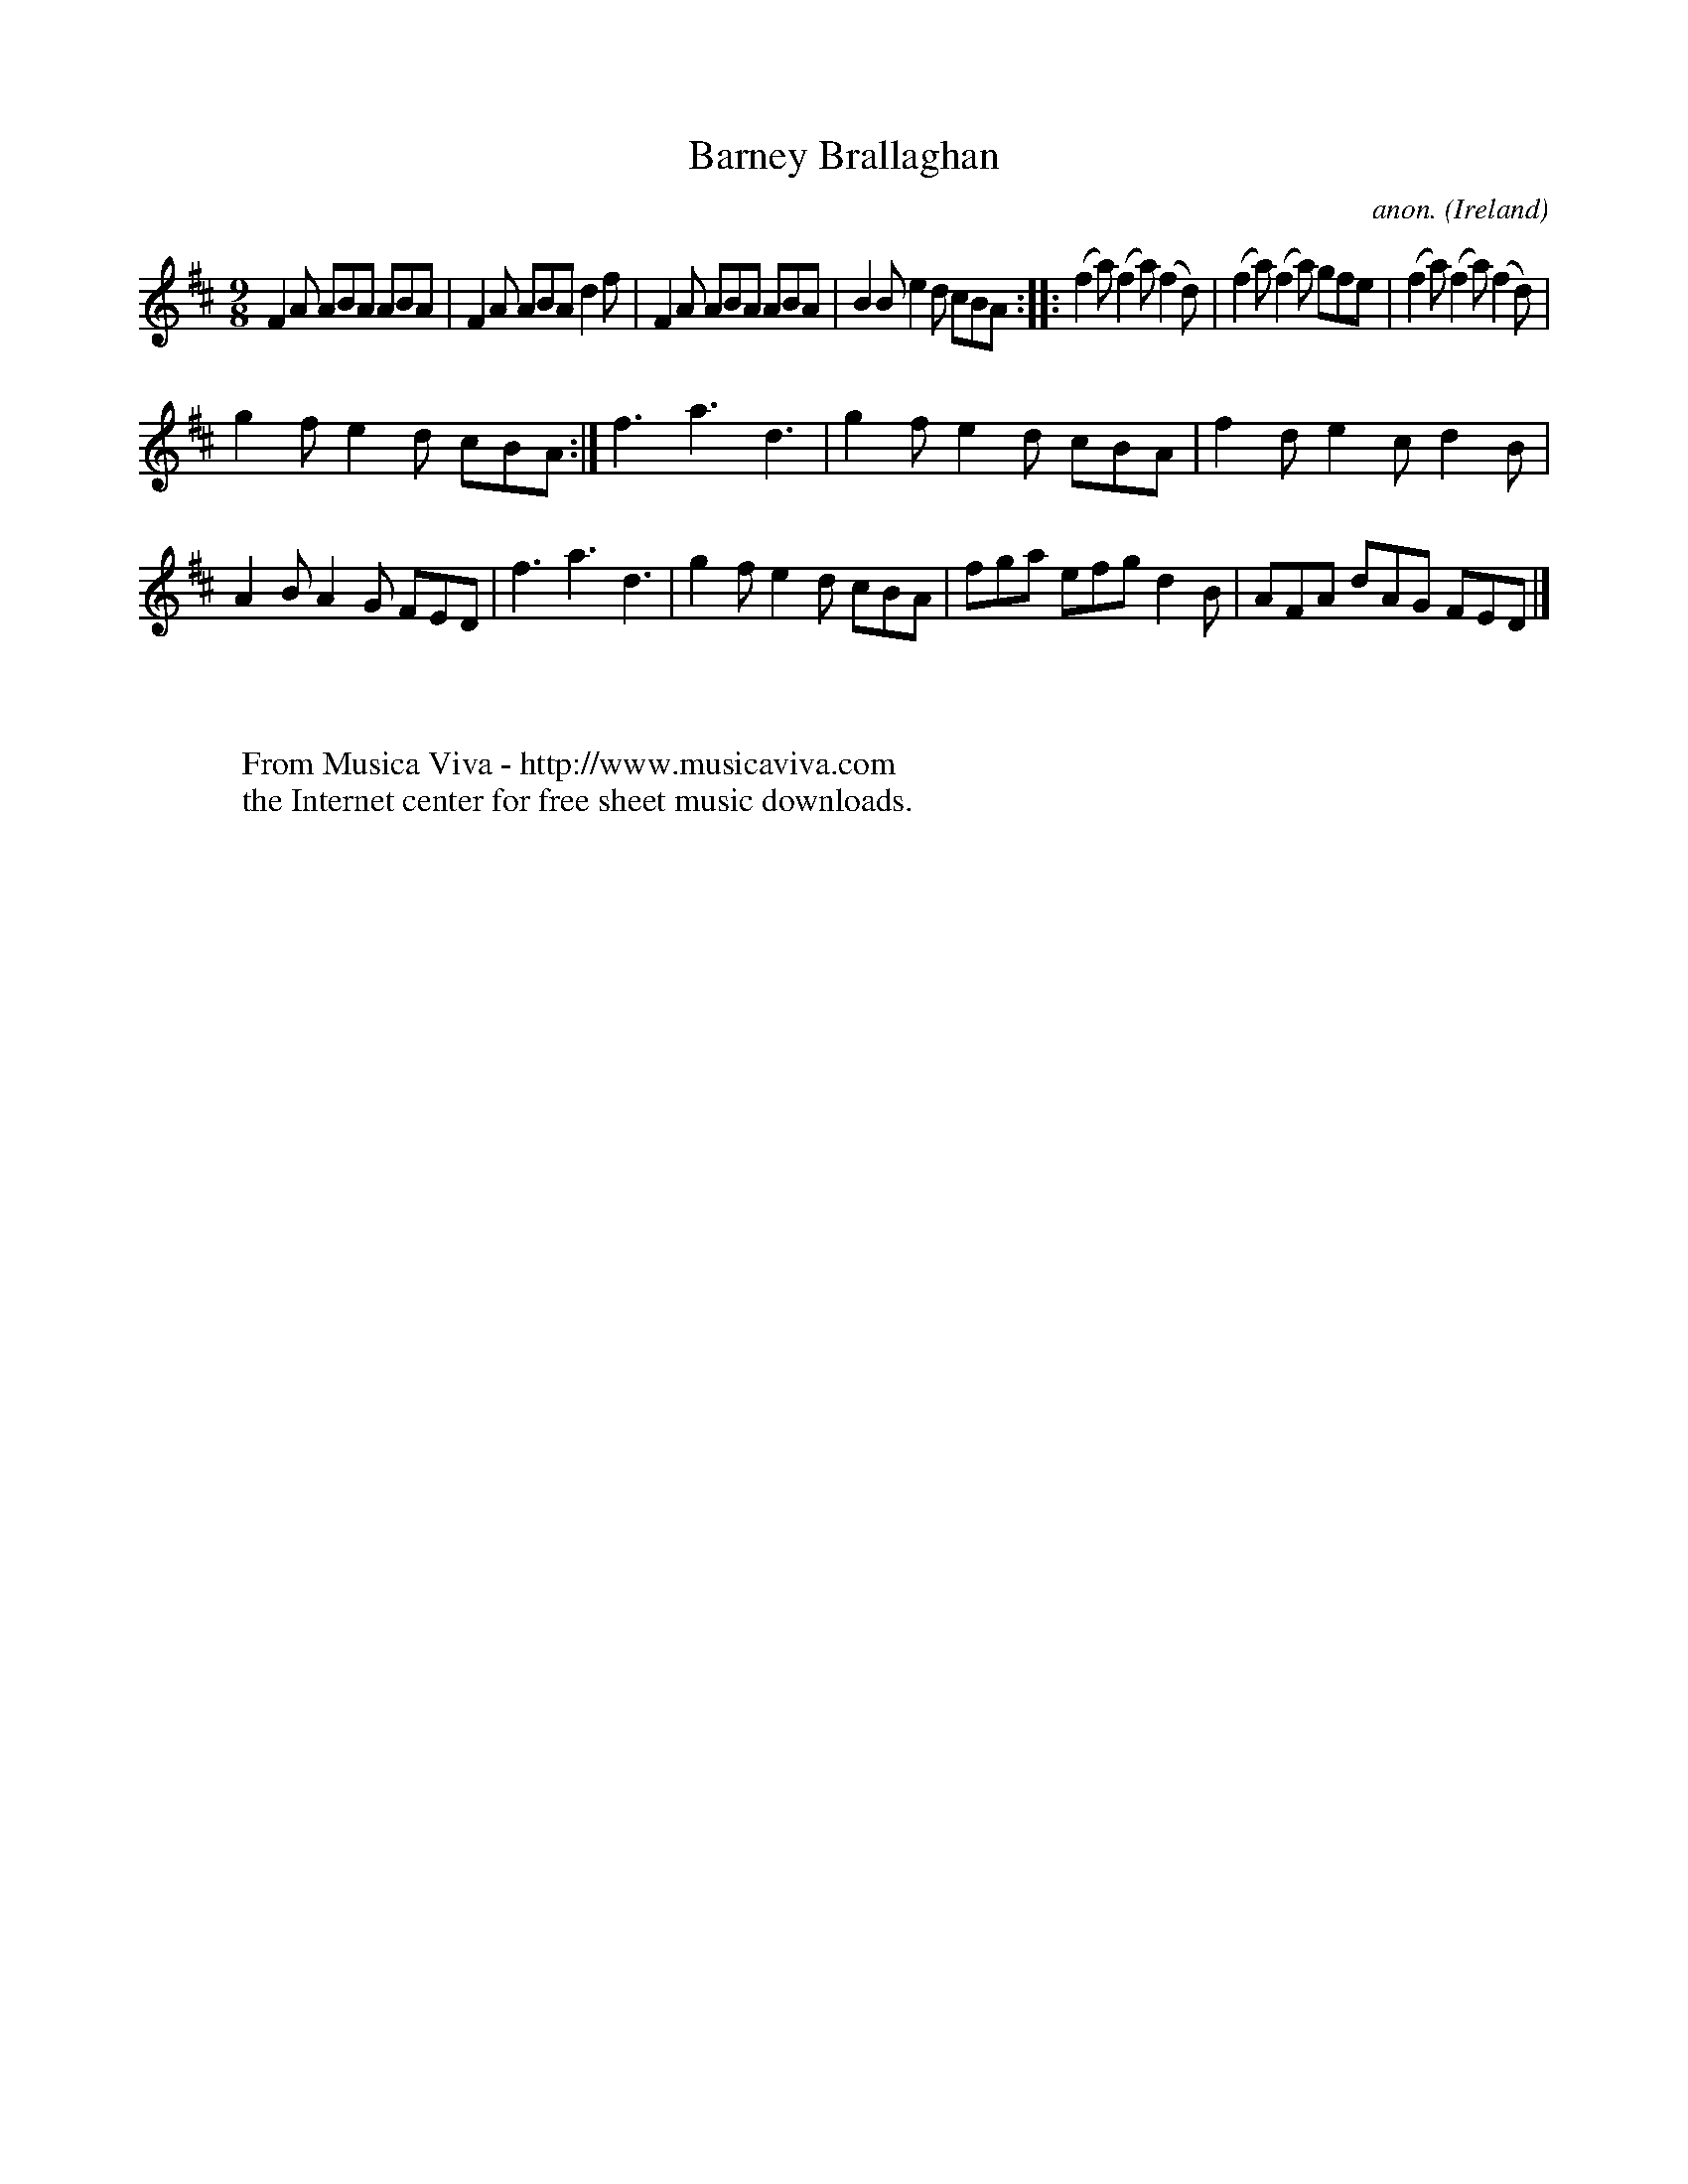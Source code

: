 X:429
T:Barney Brallaghan
C:anon.
O:Ireland
B:Francis O'Neill: "The Dance Music of Ireland" (1907) no. 429
R:Slip jig
Z:Transcribed by Frank Nordberg - http://www.musicaviva.com
F:http://www.musicaviva.com/abc/tunes/ireland/oneill-1001/0429/oneill-1001-0429-1.abc
M:9/8
L:1/8
K:D
F2A ABA ABA|F2A ABA d2f|F2A ABA ABA|B2B e2d cBA::(f2a) (f2a) (f2d)|(f2a) (f2a) gfe|(f2a) (f2a) (f2d)|
g2f e2d cBA:|f3 a3 d3|g2f  e2d cBA|f2d e2c d2B|A2B A2G FED|f3 a3 d3|g2f e2d cBA|fga efg d2B|AFA dAG FED|]
W:
W:
W:  From Musica Viva - http://www.musicaviva.com
W:  the Internet center for free sheet music downloads.
